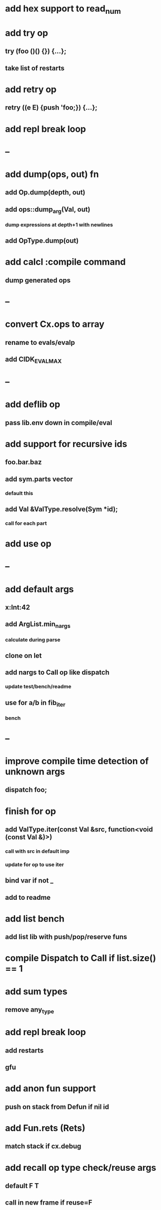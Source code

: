 * add hex support to read_num
* add try op
** try (foo ()() {}) {...};
** take list of restarts
* add retry op
** retry ((e E) {push 'foo;}) {...};
* add repl break loop
* --
* add dump(ops, out) fn
** add Op.dump(depth, out)
** add ops::dump_arg(Val, out)
*** dump expressions at depth+1 with newlines
** add OpType.dump(out)
* add calcl :compile command
** dump generated ops
* --
* convert Cx.ops to array
** rename to evals/evalp
** add CIDK_EVAL_MAX
* --
* add deflib op
** pass lib.env down in compile/eval
* add support for recursive ids
** foo.bar.baz
** add sym.parts vector
*** default this
** add Val &ValType.resolve(Sym *id);
*** call for each part
* add use op
* --
* add default args
** x:Int:42
** add ArgList.min_nargs
*** calculate during parse
** clone on let
** add nargs to Call op like dispatch
*** update test/bench/readme
** use for a/b in fib_iter
*** bench
* --
* improve compile time detection of unknown args
** dispatch foo;
* finish for op
** add ValType.iter(const Val &src, function<void (const Val &)>)
*** call with src in default imp
*** update for op to use iter
** bind var if not _
** add to readme
* add list bench
** add list lib with push/pop/reserve funs
* compile Dispatch to Call if list.size() == 1
* add sum types
** remove any_type
* add repl break loop
** add restarts
** gfu
* add anon fun support
** push on stack from Defun if nil id
* add Fun.rets (Rets)
** match stack if cx.debug
* add recall op type check/reuse args
** default F T
** call in new frame if reuse=F
